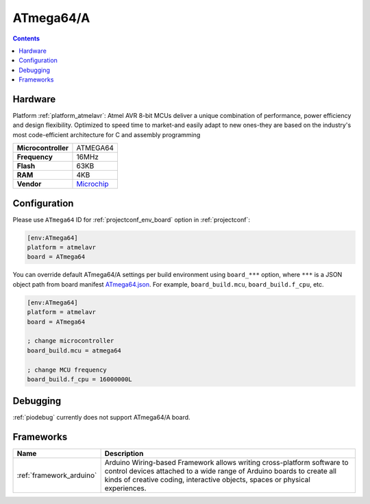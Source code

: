 ..  Copyright (c) 2014-present PlatformIO <contact@platformio.org>
    Licensed under the Apache License, Version 2.0 (the "License");
    you may not use this file except in compliance with the License.
    You may obtain a copy of the License at
       http://www.apache.org/licenses/LICENSE-2.0
    Unless required by applicable law or agreed to in writing, software
    distributed under the License is distributed on an "AS IS" BASIS,
    WITHOUT WARRANTIES OR CONDITIONS OF ANY KIND, either express or implied.
    See the License for the specific language governing permissions and
    limitations under the License.

.. _board_atmelavr_ATmega64:

ATmega64/A
==========

.. contents::

Hardware
--------

Platform :ref:`platform_atmelavr`: Atmel AVR 8-bit MCUs deliver a unique combination of performance, power efficiency and design flexibility. Optimized to speed time to market-and easily adapt to new ones-they are based on the industry's most code-efficient architecture for C and assembly programming

.. list-table::

  * - **Microcontroller**
    - ATMEGA64
  * - **Frequency**
    - 16MHz
  * - **Flash**
    - 63KB
  * - **RAM**
    - 4KB
  * - **Vendor**
    - `Microchip <https://www.microchip.com/wwwproducts/ATmega64?utm_source=platformio&utm_medium=docs>`__


Configuration
-------------

Please use ``ATmega64`` ID for :ref:`projectconf_env_board` option in :ref:`projectconf`:

.. code-block:: ini

  [env:ATmega64]
  platform = atmelavr
  board = ATmega64

You can override default ATmega64/A settings per build environment using
``board_***`` option, where ``***`` is a JSON object path from
board manifest `ATmega64.json <https://github.com/platformio/platform-atmelavr/blob/master/boards/ATmega64.json>`_. For example,
``board_build.mcu``, ``board_build.f_cpu``, etc.

.. code-block:: ini

  [env:ATmega64]
  platform = atmelavr
  board = ATmega64

  ; change microcontroller
  board_build.mcu = atmega64

  ; change MCU frequency
  board_build.f_cpu = 16000000L

Debugging
---------
:ref:`piodebug` currently does not support ATmega64/A board.

Frameworks
----------
.. list-table::
    :header-rows:  1

    * - Name
      - Description

    * - :ref:`framework_arduino`
      - Arduino Wiring-based Framework allows writing cross-platform software to control devices attached to a wide range of Arduino boards to create all kinds of creative coding, interactive objects, spaces or physical experiences.